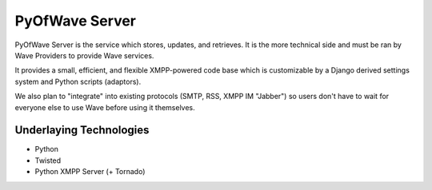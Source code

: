 PyOfWave Server
===============

PyOfWave Server is the service which stores, updates, and retrieves. It is the more technical side and must be ran by Wave Providers to provide Wave services. 

It provides a small, efficient, and flexible XMPP-powered code base which is customizable by a Django derived settings system and Python scripts (adaptors). 

We also plan to "integrate" into existing protocols (SMTP, RSS, XMPP IM "Jabber") so users don't have to wait for everyone else to use Wave before using it themselves. 

Underlaying Technologies
------------------------

- Python
- Twisted
- Python XMPP Server (+ Tornado)
